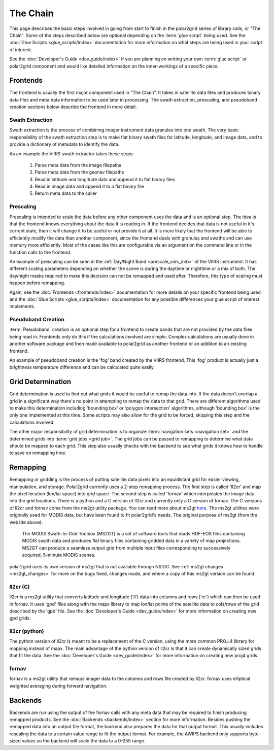 The Chain
=========

.. Do NOT reference the term 'the chain', this is the describing page

This page describes the basic steps involved in going from start to finish
in the polar2grid series of library calls, or "The Chain".  Some of the steps
described below are optional depending on the :term:`glue script` being used.
See the :doc:`Glue Scripts <glue_scripts/index>` documentation for more
information on what steps are being used in your script of interest.

See the :doc:`Developer's Guide <dev_guide/index>` if you are planning on writing
your own :term:`glue script` or polar2grid component and would like detailed
information on the inner-workings of a specific piece.

Frontends
---------

The frontend is usually the first major component used in "The Chain". It
takes in satellite data files and produces binary data files and meta data
information to be used later in processing.  The swath extraction, prescaling,
and pseudoband creation sections below describe the frontend in more detail.

Swath Extraction
^^^^^^^^^^^^^^^^

Swath extraction is the process of combining imager instrument data granules
into one swath.  The very basic responsibility of the swath extraction step
is to make flat binary swath files for latitude, longitude, and image data,
and to provide a dictionary of metadata to identify the data.

As an example the VIIRS swath extractor takes these steps:

    1. Parse meta data from the image filepaths
    2. Parse meta data from the geonav filepaths
    3. Read in latitude and longitude data and append it to flat binary files
    4. Read in image data and append it to a flat binary file
    5. Return meta data to the caller

.. _chain_prescaling:

Prescaling
^^^^^^^^^^

Prescaling is intended to scale the data before any other component uses the
data and is an optional step.  The idea is that the frontend knows
everything about the data it is
reading in.  If the frontend decides that data is not useful in it's current
state, then it will change it to be useful or not provide it at all.  It is
more likely that the frontend will be able to efficiently modify the data than
another component, since the frontend deals with granules and swaths and can
use memory more efficiently.  Most of the cases like this are configurable
via an argument on the command line or in the function calls to the frontend.

An example of prescaling can be seen in the
:ref:`Day/Night Band <prescale_viirs_dnb>` of the VIIRS instrument.  It
has different scaling parameters depending on whether
the scene is during the daytime or nighttime or a mix of both.  The day/night
masks required to make this decision can not be remapped and used after.
Therefore, this type of scaling must happen before remapping.

Again, see the :doc:`Frontends <frontends/index>` documentation for more
details on
your specific frontend being used and the
:doc:`Glue Scripts <glue_scripts/index>` documentation for any
possible differences your glue script of interest implements.

.. _chain_pseudoband:

Pseudoband Creation
^^^^^^^^^^^^^^^^^^^

:term:`Pseudoband` creation is an optional step for a frontend to create bands that
are not provided by the data files being read in.  Frontends only do this if
the calculations involved are simple.  Complex calculations are usually done
in another software package and then made available to polar2grid as another
frontend or an addition to an existing frontend.

An example of pseudoband creation is the 'fog' band created by the VIIRS
frontend.  This 'fog' product is actually just a brightness temperature
difference and can be calculated quite easily.

Grid Determination
------------------

Grid determination is used to find out what grids it would be useful to
remap the data into.  If the data doesn't overlap a grid in a significant way
there's no point in attempting to remap the data to that grid.  There are
different algorithms used to make this determination including 'bounding box'
or 'polygon intersection' algorithms, although 'bounding box' is the only one
implemented at this time. Some scripts may also allow for the grid
to be forced, skipping this step and the calculations involved. 

The other major responsibility of grid determination is to organize
:term:`navigation sets <navigation set>` and the determined grids into
:term:`grid jobs <grid job>`. The
grid jobs can be passed to remapping to determine what data should be mapped
to each grid. This step also usually checks with the backend to see what
grids it knows how to handle to save on remapping time.

Remapping
---------

Remapping or gridding is the process of putting satellite data pixels into an
equidistant grid for easier viewing, manipulation, and storage. Polar2grid
currently uses a 2-step remapping process.
The first step is called 'll2cr' and map the pixel location (lon/lat space)
into grid space. The second step is called 'fornav' which interpolates the
image data into the grid locations. There is a python
and a C version of ll2cr and currently only a C version of fornav.  The
C versions of ll2cr and fornav come from the ms2gt utility package.
You can read more about ms2gt
`here <http://nsidc.org/data/modis/ms2gt/>`_. The ms2gt utilities
were originally used for MODIS data, but have been found to fit
polar2grid's needs.  The original purpose of ms2gt (from the website above):

    The MODIS Swath-to-Grid Toolbox (MS2GT) is a set of software tools that reads HDF-EOS files containing MODIS swath data and
    produces flat binary files containing gridded data in a variety of map projections. MS2GT can produce a seamless output grid from multiple
    input files corresponding to successively acquired, 5-minute MODIS scenes.

polar2grid uses its own version of ms2gt that is not available through NSIDC.
See :ref:`ms2gt changes <ms2gt_changes>` for more on the bugs fixed, changes made,
and where a copy of this ms2gt version can be found.

ll2cr (C)
^^^^^^^^^

ll2cr is a ms2gt utility that converts latitude and longitude ('ll') data into
columns and rows ('cr') which can then be used in fornav.  It uses 'gpd' files
along with the mapx library to map lon/lat points of the satellite data
to cols/rows of the grid described by the 'gpd' file.  See the
:doc:`Developer's Guide <dev_guide/index>` for more information on creating new
gpd grids.

ll2cr (python)
^^^^^^^^^^^^^^

The python version of ll2cr is meant to be a replacement of the C version,
using the more common PROJ.4 library for mapping instead of mapx. The main
advantage of the python version of ll2cr is that it can create dynamically
sized grids that fit the data. See the :doc:`Developer's Guide <dev_guide/index>`
for more information on creating new proj4 grids.

fornav
^^^^^^

fornav is a ms2gt utility that remaps imager data to the columns and rows file
created by ll2cr. fornav uses elliptical weighted averaging during forward
navigation.

Backends
--------

Backends are run using the output of the fornav calls with any meta data that
may be required to finish producing remapped products.  See the
:doc:`Backends <backends/index>` section for more information. Besides pushing the
remapped data into an output file format, the backend also prepares the data
for that output format.  This usually includes rescaling the data to a certain
value range to fit the output format.  For example, the AWIPS backend only
supports byte-sized values so the backend will scale the data to a 0-255
range.



